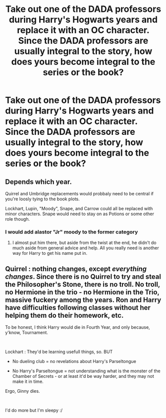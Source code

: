 #+TITLE: Take out one of the DADA professors during Harry's Hogwarts years and replace it with an OC character. Since the DADA professors are usually integral to the story, how does yours become integral to the series or the book?

* Take out one of the DADA professors during Harry's Hogwarts years and replace it with an OC character. Since the DADA professors are usually integral to the story, how does yours become integral to the series or the book?
:PROPERTIES:
:Author: arlen1997
:Score: 2
:DateUnix: 1600728370.0
:DateShort: 2020-Sep-22
:FlairText: Prompt
:END:

** Depends which year.

Quirrel and Umbridge replacements would probbaly need to be central if you're loosly tying to the book plots.

Lockhart, Lupin, "Moody", Snape, and Carrow could all be replaced with minor characters. Snape would need to stay on as Potions or some other role though.
:PROPERTIES:
:Author: ChasingAnna
:Score: 1
:DateUnix: 1600740070.0
:DateShort: 2020-Sep-22
:END:

*** I would add alastor "Jr" moody to the former category
:PROPERTIES:
:Author: abhi9kuvu
:Score: 3
:DateUnix: 1600760453.0
:DateShort: 2020-Sep-22
:END:

**** I almost put him there, but aside from the twist at the end, he didn't do much aside from general advice and help. All you really need is another way for Harry to get his name put in.
:PROPERTIES:
:Author: ChasingAnna
:Score: 1
:DateUnix: 1600792721.0
:DateShort: 2020-Sep-22
:END:


** Quirrel : nothing changes, except /everything changes/. Since there is no Quirrel to try and steal the Philosopher's Stone, there is no troll. No troll, no Hermione in the trio - no Hermione in the Trio, massive fuckery among the years. Ron and Harry have difficulties following classes without her helping them do their homework, etc.

To be honest, I think Harry would die in Fourth Year, and only because, y'know, Tournament.

​

Lockhart : They'd be learning usefull things, so. BUT

- No dueling club = no revelations about Harry's Parseltongue

- No Harry's Parseltongue = not understanding what is the monster of the Chamber of Secrets - or at least it'd be way harder, and they may not make it in time.

Ergo, Ginny dies.

​

I'd do more but I'm sleepy :/
:PROPERTIES:
:Author: White_fri2z
:Score: 1
:DateUnix: 1600807143.0
:DateShort: 2020-Sep-23
:END:
